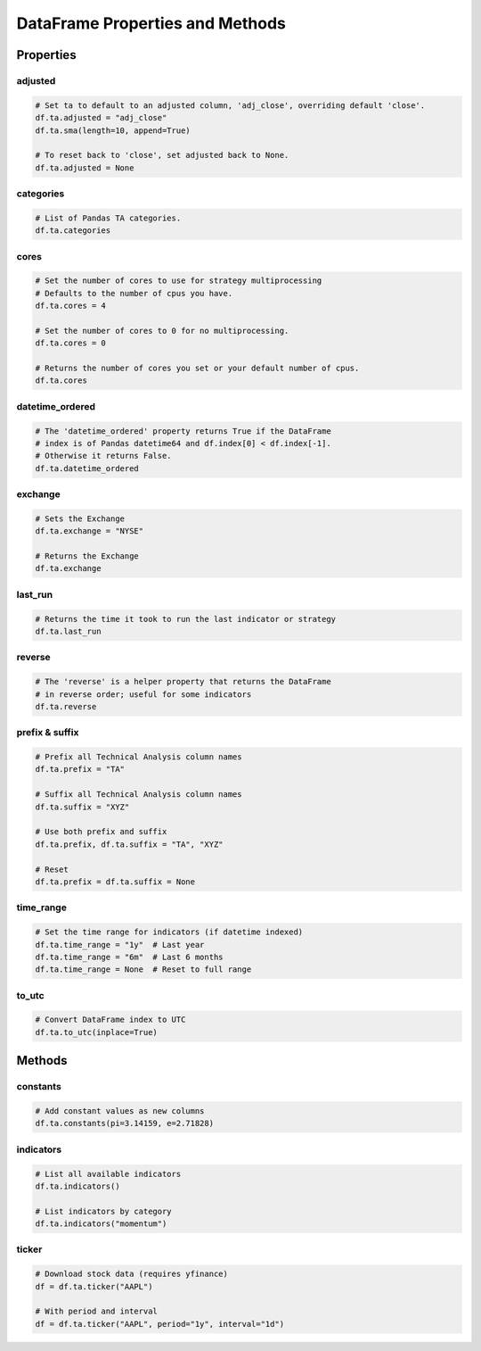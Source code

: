 DataFrame Properties and Methods
================================

Properties
----------

adjusted
~~~~~~~~

.. code-block:: python

    # Set ta to default to an adjusted column, 'adj_close', overriding default 'close'.
    df.ta.adjusted = "adj_close"
    df.ta.sma(length=10, append=True)

    # To reset back to 'close', set adjusted back to None.
    df.ta.adjusted = None

categories
~~~~~~~~~~

.. code-block:: python

    # List of Pandas TA categories.
    df.ta.categories

cores
~~~~~

.. code-block:: python

    # Set the number of cores to use for strategy multiprocessing
    # Defaults to the number of cpus you have.
    df.ta.cores = 4

    # Set the number of cores to 0 for no multiprocessing.
    df.ta.cores = 0

    # Returns the number of cores you set or your default number of cpus.
    df.ta.cores

datetime_ordered
~~~~~~~~~~~~~~~~

.. code-block:: python

    # The 'datetime_ordered' property returns True if the DataFrame
    # index is of Pandas datetime64 and df.index[0] < df.index[-1].
    # Otherwise it returns False.
    df.ta.datetime_ordered

exchange
~~~~~~~~

.. code-block:: python

    # Sets the Exchange
    df.ta.exchange = "NYSE"

    # Returns the Exchange
    df.ta.exchange

last_run
~~~~~~~~

.. code-block:: python

    # Returns the time it took to run the last indicator or strategy
    df.ta.last_run

reverse
~~~~~~~

.. code-block:: python

    # The 'reverse' is a helper property that returns the DataFrame
    # in reverse order; useful for some indicators
    df.ta.reverse

prefix & suffix
~~~~~~~~~~~~~~~

.. code-block:: python

    # Prefix all Technical Analysis column names
    df.ta.prefix = "TA"

    # Suffix all Technical Analysis column names  
    df.ta.suffix = "XYZ"

    # Use both prefix and suffix
    df.ta.prefix, df.ta.suffix = "TA", "XYZ"

    # Reset
    df.ta.prefix = df.ta.suffix = None

time_range
~~~~~~~~~~

.. code-block:: python

    # Set the time range for indicators (if datetime indexed)
    df.ta.time_range = "1y"  # Last year
    df.ta.time_range = "6m"  # Last 6 months
    df.ta.time_range = None  # Reset to full range

to_utc
~~~~~~

.. code-block:: python

    # Convert DataFrame index to UTC
    df.ta.to_utc(inplace=True)

Methods
-------

constants
~~~~~~~~~

.. code-block:: python

    # Add constant values as new columns
    df.ta.constants(pi=3.14159, e=2.71828)

indicators
~~~~~~~~~~

.. code-block:: python

    # List all available indicators
    df.ta.indicators()

    # List indicators by category
    df.ta.indicators("momentum")

ticker
~~~~~~

.. code-block:: python

    # Download stock data (requires yfinance)
    df = df.ta.ticker("AAPL")
    
    # With period and interval
    df = df.ta.ticker("AAPL", period="1y", interval="1d")